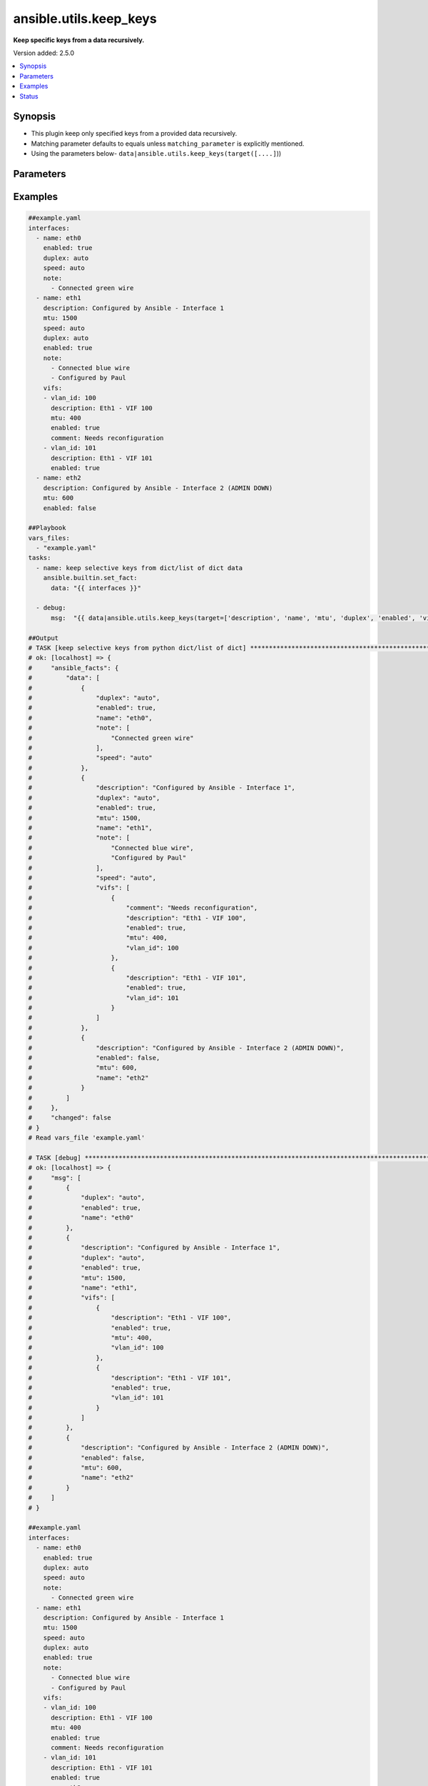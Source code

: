 .. _ansible.utils.keep_keys_filter:


***********************
ansible.utils.keep_keys
***********************

**Keep specific keys from a data recursively.**


Version added: 2.5.0

.. contents::
   :local:
   :depth: 1


Synopsis
--------
- This plugin keep only specified keys from a provided data recursively.
- Matching parameter defaults to equals unless ``matching_parameter`` is explicitly mentioned.
- Using the parameters below- ``data|ansible.utils.keep_keys(target([....]``))




Parameters
----------

.. raw:: html

    <table  border=0 cellpadding=0 class="documentation-table">
        <tr>
            <th colspan="1">Parameter</th>
            <th>Choices/<font color="blue">Defaults</font></th>
                <th>Configuration</th>
            <th width="100%">Comments</th>
        </tr>
            <tr>
                <td colspan="1">
                    <div class="ansibleOptionAnchor" id="parameter-"></div>
                    <b>data</b>
                    <a class="ansibleOptionLink" href="#parameter-" title="Permalink to this option"></a>
                    <div style="font-size: small">
                        <span style="color: purple">raw</span>
                         / <span style="color: red">required</span>
                    </div>
                </td>
                <td>
                </td>
                    <td>
                    </td>
                <td>
                        <div>This option represents a list of dictionaries or a dictionary with any level of nesting data.</div>
                        <div>For example <code>config_data|ansible.utils.keep_keys(target([....]</code>)), in this case <code>config_data</code> represents this option.</div>
                </td>
            </tr>
            <tr>
                <td colspan="1">
                    <div class="ansibleOptionAnchor" id="parameter-"></div>
                    <b>matching_parameter</b>
                    <a class="ansibleOptionLink" href="#parameter-" title="Permalink to this option"></a>
                    <div style="font-size: small">
                        <span style="color: purple">string</span>
                    </div>
                </td>
                <td>
                        <ul style="margin: 0; padding: 0"><b>Choices:</b>
                                    <li>starts_with</li>
                                    <li>ends_with</li>
                                    <li>regex</li>
                        </ul>
                </td>
                    <td>
                    </td>
                <td>
                        <div>Specify the matching configuration of target keys and data attributes.</div>
                </td>
            </tr>
            <tr>
                <td colspan="1">
                    <div class="ansibleOptionAnchor" id="parameter-"></div>
                    <b>target</b>
                    <a class="ansibleOptionLink" href="#parameter-" title="Permalink to this option"></a>
                    <div style="font-size: small">
                        <span style="color: purple">list</span>
                         / <span style="color: purple">elements=string</span>
                         / <span style="color: red">required</span>
                    </div>
                </td>
                <td>
                </td>
                    <td>
                    </td>
                <td>
                        <div>Specify the target keys to keep in list format.</div>
                </td>
            </tr>
    </table>
    <br/>




Examples
--------

.. code-block:: yaml

    ##example.yaml
    interfaces:
      - name: eth0
        enabled: true
        duplex: auto
        speed: auto
        note:
          - Connected green wire
      - name: eth1
        description: Configured by Ansible - Interface 1
        mtu: 1500
        speed: auto
        duplex: auto
        enabled: true
        note:
          - Connected blue wire
          - Configured by Paul
        vifs:
        - vlan_id: 100
          description: Eth1 - VIF 100
          mtu: 400
          enabled: true
          comment: Needs reconfiguration
        - vlan_id: 101
          description: Eth1 - VIF 101
          enabled: true
      - name: eth2
        description: Configured by Ansible - Interface 2 (ADMIN DOWN)
        mtu: 600
        enabled: false

    ##Playbook
    vars_files:
      - "example.yaml"
    tasks:
      - name: keep selective keys from dict/list of dict data
        ansible.builtin.set_fact:
          data: "{{ interfaces }}"

      - debug:
          msg:  "{{ data|ansible.utils.keep_keys(target=['description', 'name', 'mtu', 'duplex', 'enabled', 'vifs', 'vlan_id']) }}"

    ##Output
    # TASK [keep selective keys from python dict/list of dict] ****************************************************************************************
    # ok: [localhost] => {
    #     "ansible_facts": {
    #         "data": [
    #             {
    #                 "duplex": "auto",
    #                 "enabled": true,
    #                 "name": "eth0",
    #                 "note": [
    #                     "Connected green wire"
    #                 ],
    #                 "speed": "auto"
    #             },
    #             {
    #                 "description": "Configured by Ansible - Interface 1",
    #                 "duplex": "auto",
    #                 "enabled": true,
    #                 "mtu": 1500,
    #                 "name": "eth1",
    #                 "note": [
    #                     "Connected blue wire",
    #                     "Configured by Paul"
    #                 ],
    #                 "speed": "auto",
    #                 "vifs": [
    #                     {
    #                         "comment": "Needs reconfiguration",
    #                         "description": "Eth1 - VIF 100",
    #                         "enabled": true,
    #                         "mtu": 400,
    #                         "vlan_id": 100
    #                     },
    #                     {
    #                         "description": "Eth1 - VIF 101",
    #                         "enabled": true,
    #                         "vlan_id": 101
    #                     }
    #                 ]
    #             },
    #             {
    #                 "description": "Configured by Ansible - Interface 2 (ADMIN DOWN)",
    #                 "enabled": false,
    #                 "mtu": 600,
    #                 "name": "eth2"
    #             }
    #         ]
    #     },
    #     "changed": false
    # }
    # Read vars_file 'example.yaml'

    # TASK [debug] *************************************************************************************************************
    # ok: [localhost] => {
    #     "msg": [
    #         {
    #             "duplex": "auto",
    #             "enabled": true,
    #             "name": "eth0"
    #         },
    #         {
    #             "description": "Configured by Ansible - Interface 1",
    #             "duplex": "auto",
    #             "enabled": true,
    #             "mtu": 1500,
    #             "name": "eth1",
    #             "vifs": [
    #                 {
    #                     "description": "Eth1 - VIF 100",
    #                     "enabled": true,
    #                     "mtu": 400,
    #                     "vlan_id": 100
    #                 },
    #                 {
    #                     "description": "Eth1 - VIF 101",
    #                     "enabled": true,
    #                     "vlan_id": 101
    #                 }
    #             ]
    #         },
    #         {
    #             "description": "Configured by Ansible - Interface 2 (ADMIN DOWN)",
    #             "enabled": false,
    #             "mtu": 600,
    #             "name": "eth2"
    #         }
    #     ]
    # }

    ##example.yaml
    interfaces:
      - name: eth0
        enabled: true
        duplex: auto
        speed: auto
        note:
          - Connected green wire
      - name: eth1
        description: Configured by Ansible - Interface 1
        mtu: 1500
        speed: auto
        duplex: auto
        enabled: true
        note:
          - Connected blue wire
          - Configured by Paul
        vifs:
        - vlan_id: 100
          description: Eth1 - VIF 100
          mtu: 400
          enabled: true
          comment: Needs reconfiguration
        - vlan_id: 101
          description: Eth1 - VIF 101
          enabled: true
      - name: eth2
        description: Configured by Ansible - Interface 2 (ADMIN DOWN)
        mtu: 600
        enabled: false

    ##Playbook
    vars_files:
      - "example.yaml"
    tasks:
      - name: keep selective keys from dict/list of dict data
        ansible.builtin.set_fact:
          data: "{{ interfaces }}"

      - debug:
          msg:  "{{ data|ansible.utils.keep_keys(target=['desc', 'name'], matching_parameter= 'starts_with') }}"

    ##Output
    # TASK [keep selective keys from python dict/list of dict] **************************
    # ok: [localhost] => {
    #     "ansible_facts": {
    #         "data": [
    #             {
    #                 "duplex": "auto",
    #                 "enabled": true,
    #                 "name": "eth0",
    #                 "note": [
    #                     "Connected green wire"
    #                 ],
    #                 "speed": "auto"
    #             },
    #             {
    #                 "description": "Configured by Ansible - Interface 1",
    #                 "duplex": "auto",
    #                 "enabled": true,
    #                 "mtu": 1500,
    #                 "name": "eth1",
    #                 "note": [
    #                     "Connected blue wire",
    #                     "Configured by Paul"
    #                 ],
    #                 "speed": "auto",
    #                 "vifs": [
    #                     {
    #                         "comment": "Needs reconfiguration",
    #                         "description": "Eth1 - VIF 100",
    #                         "enabled": true,
    #                         "mtu": 400,
    #                         "vlan_id": 100
    #                     },
    #                     {
    #                         "description": "Eth1 - VIF 101",
    #                         "enabled": true,
    #                         "vlan_id": 101
    #                     }
    #                 ]
    #             },
    #             {
    #                 "description": "Configured by Ansible - Interface 2 (ADMIN DOWN)",
    #                 "enabled": false,
    #                 "mtu": 600,
    #                 "name": "eth2"
    #             }
    #         ]
    #     },
    #     "changed": false
    # }
    # Read vars_file 'example.yaml'

    # TASK [debug] **********************************************************************************
    # ok: [localhost] => {
    #     "msg": [
    #         {
    #             "name": "eth0"
    #         },
    #         {
    #             "description": "Configured by Ansible - Interface 1",
    #             "name": "eth1",
    #             "vifs": [
    #                 {
    #                     "description": "Eth1 - VIF 100"
    #                 },
    #                 {
    #                     "description": "Eth1 - VIF 101"
    #                 }
    #             ]
    #         },
    #         {
    #             "description": "Configured by Ansible - Interface 2 (ADMIN DOWN)",
    #             "name": "eth2"
    #         }
    #     ]
    # }




Status
------


Authors
~~~~~~~

- Sagar Paul (@KB-perByte)


.. hint::
    Configuration entries for each entry type have a low to high priority order. For example, a variable that is lower in the list will override a variable that is higher up.
